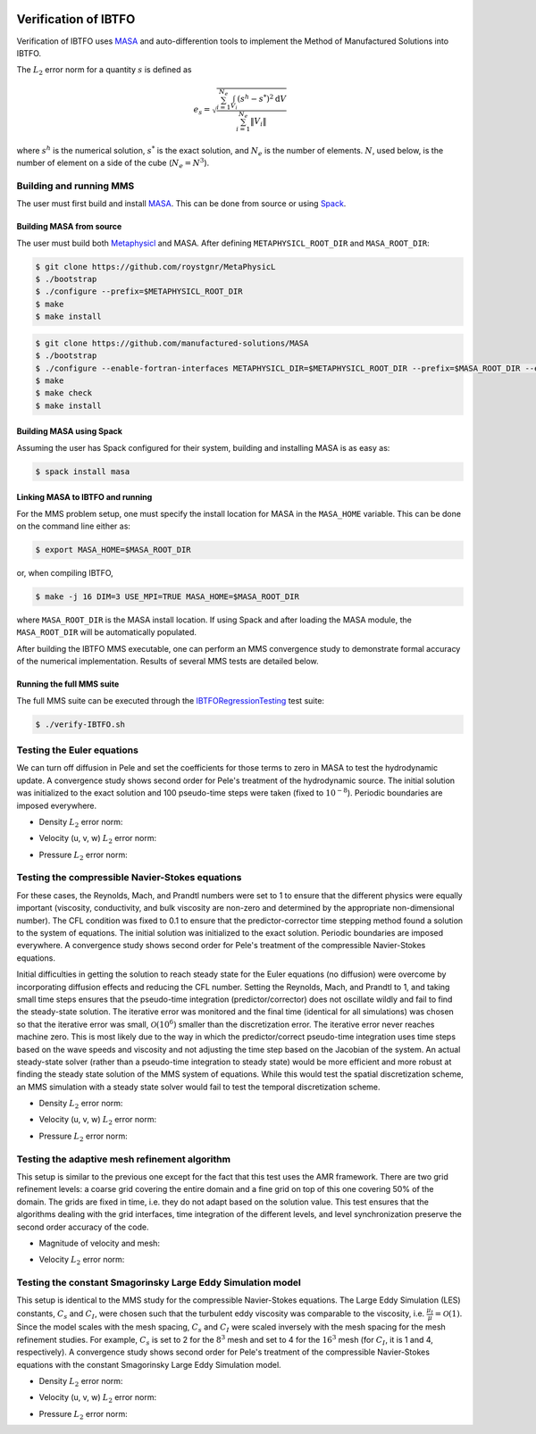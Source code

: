 
 .. role:: cpp(code)
    :language: c++

 .. role:: f(code)
    :language: fortran

 
.. _Verification:



.. highlight:: rst

Verification of IBTFO
---------------------

Verification of IBTFO uses `MASA
<https://github.com/manufactured-solutions/MASA>`_ and
auto-differention tools to implement the Method of Manufactured
Solutions into IBTFO.

The :math:`L_2` error norm for a quantity :math:`s` is defined as

.. math::
   e_s = \sqrt{ \frac{\sum_{i=1}^{N_e} \int_{V_i} (s^h-s^*)^2 \mathrm{d}V}{\sum_{i=1}^{N_e} \|V_i\|}}

where :math:`s^h` is the numerical solution, :math:`s^*` is the exact
solution, and :math:`N_e` is the number of elements. :math:`N`, used
below, is the number of element on a side of the cube (:math:`N_e =
N^3`).

Building and running MMS
~~~~~~~~~~~~~~~~~~~~~~~~

The user must first build and install `MASA
<https://github.com/manufactured-solutions/MASA>`_. This can be done
from source or using `Spack <https://spack.io>`_.

Building MASA from source
#########################

The user must build both `Metaphysicl
<https://github.com/roystgnr/MetaPhysicL>`_ and MASA. After defining
``METAPHYSICL_ROOT_DIR`` and ``MASA_ROOT_DIR``:

.. code-block:: bash

   $ git clone https://github.com/roystgnr/MetaPhysicL
   $ ./bootstrap
   $ ./configure --prefix=$METAPHYSICL_ROOT_DIR
   $ make
   $ make install

.. code-block:: bash

   $ git clone https://github.com/manufactured-solutions/MASA
   $ ./bootstrap
   $ ./configure --enable-fortran-interfaces METAPHYSICL_DIR=$METAPHYSICL_ROOT_DIR --prefix=$MASA_ROOT_DIR --enable-python-interfaces
   $ make
   $ make check
   $ make install



Building MASA using Spack
#########################

Assuming the user has Spack configured for their system, building and
installing MASA is as easy as:

.. code-block:: bash

   $ spack install masa


Linking MASA to IBTFO and running
#################################

For the MMS problem setup, one must specify the install location for
MASA in the ``MASA_HOME`` variable. This can be done on the command
line either as:

.. code-block:: bash

   $ export MASA_HOME=$MASA_ROOT_DIR

or, when compiling IBTFO,

.. code-block:: bash

   $ make -j 16 DIM=3 USE_MPI=TRUE MASA_HOME=$MASA_ROOT_DIR

where ``MASA_ROOT_DIR`` is the MASA install location. If using Spack
and after loading the MASA module, the ``MASA_ROOT_DIR`` will be
automatically populated.

After building the IBTFO MMS executable, one can perform an MMS
convergence study to demonstrate formal accuracy of the numerical
implementation. Results of several MMS tests are detailed below.

Running the full MMS suite
##########################

The full MMS suite can be executed through the `IBTFORegressionTesting
<https://github.com/AMReX-Combustion/PeleRegressionTesting>`_ test
suite:

.. code-block:: bash

   $ ./verify-IBTFO.sh



Testing the Euler equations
~~~~~~~~~~~~~~~~~~~~~~~~~~~

We can turn off diffusion in Pele and set the coefficients for those
terms to zero in MASA to test the hydrodynamic update. A convergence
study shows second order for Pele's treatment of the hydrodynamic
source. The initial solution was initialized to the exact solution and
100 pseudo-time steps were taken (fixed to :math:`10^{-8}`). Periodic boundaries
are imposed everywhere.

- Density :math:`L_2` error norm:

.. image:: /verification/hydro/rho_error.png
   :width: 300pt

- Velocity (u, v, w) :math:`L_2` error norm:

.. image:: /verification/hydro/u_error.png
   :width: 300pt
.. image:: /verification/hydro/v_error.png
   :width: 300pt
.. image:: /verification/hydro/w_error.png
   :width: 300pt

- Pressure :math:`L_2` error norm:

.. image:: /verification/hydro/p_error.png
   :width: 300pt


Testing the compressible Navier-Stokes equations
~~~~~~~~~~~~~~~~~~~~~~~~~~~~~~~~~~~~~~~~~~~~~~~~

For these cases, the Reynolds, Mach, and Prandtl numbers were set to 1
to ensure that the different physics were equally important
(viscosity, conductivity, and bulk viscosity are non-zero and
determined by the appropriate non-dimensional number). The CFL
condition was fixed to 0.1 to ensure that the predictor-corrector time
stepping method found a solution to the system of equations. The
initial solution was initialized to the exact solution. Periodic
boundaries are imposed everywhere. A convergence study shows second
order for Pele's treatment of the compressible Navier-Stokes
equations.

Initial difficulties in getting the solution to reach steady state for
the Euler equations (no diffusion) were overcome by incorporating
diffusion effects and reducing the CFL number. Setting the Reynolds,
Mach, and Prandtl to 1, and taking small time steps ensures that the
pseudo-time integration (predictor/corrector) does not oscillate
wildly and fail to find the steady-state solution. The iterative error
was monitored and the final time (identical for all simulations) was
chosen so that the iterative error was small,
:math:`\mathcal{O}(10^{6})` smaller than the discretization error. The
iterative error never reaches machine zero. This is most likely due to
the way in which the predictor/correct pseudo-time integration uses
time steps based on the wave speeds and viscosity and not adjusting
the time step based on the Jacobian of the system. An actual
steady-state solver (rather than a pseudo-time integration to steady
state) would be more efficient and more robust at finding the steady
state solution of the MMS system of equations. While this would test
the spatial discretization scheme, an MMS simulation with a steady
state solver would fail to test the temporal discretization scheme.

- Density :math:`L_2` error norm:

.. image:: /verification/IBTFO/rho_error.png
   :width: 300pt

- Velocity (u, v, w) :math:`L_2` error norm:

.. image:: /verification/IBTFO/u_error.png
   :width: 300pt
.. image:: /verification/IBTFO/v_error.png
   :width: 300pt
.. image:: /verification/IBTFO/w_error.png
   :width: 300pt

- Pressure :math:`L_2` error norm:

.. image:: /verification/IBTFO/p_error.png
   :width: 300pt

Testing the adaptive mesh refinement algorithm
~~~~~~~~~~~~~~~~~~~~~~~~~~~~~~~~~~~~~~~~~~~~~~

This setup is similar to the previous one except for the fact that
this test uses the AMR framework. There are two grid refinement
levels: a coarse grid covering the entire domain and a fine grid on
top of this one covering 50% of the domain. The grids are fixed in
time, i.e. they do not adapt based on the solution value. This test
ensures that the algorithms dealing with the grid interfaces, time
integration of the different levels, and level synchronization
preserve the second order accuracy of the code.

- Magnitude of velocity and mesh:

.. image:: /verification/amr/umag_amr.png
   :width: 200pt

- Velocity :math:`L_2` error norm:

.. image:: /verification/amr/u_error_amr.png
   :width: 300pt

Testing the constant Smagorinsky Large Eddy Simulation model
~~~~~~~~~~~~~~~~~~~~~~~~~~~~~~~~~~~~~~~~~~~~~~~~~~~~~~~~~~~~

This setup is identical to the MMS study for the compressible
Navier-Stokes equations. The Large Eddy Simulation (LES) constants,
:math:`C_s` and :math:`C_I`, were chosen such that the turbulent eddy
viscosity was comparable to the viscosity,
i.e. :math:`\frac{\mu_t}{\mu} = \mathcal{O}(1)`. Since the model
scales with the mesh spacing, :math:`C_s` and :math:`C_I` were scaled
inversely with the mesh spacing for the mesh refinement studies. For
example, :math:`C_s` is set to 2 for the :math:`8^3` mesh and set to 4
for the :math:`16^3` mesh (for :math:`C_I`, it is 1 and 4,
respectively). A convergence study shows second order for Pele's
treatment of the compressible Navier-Stokes equations with the
constant Smagorinsky Large Eddy Simulation model.

- Density :math:`L_2` error norm:

.. image:: /verification/les/rho_error.png
   :width: 300pt

- Velocity (u, v, w) :math:`L_2` error norm:

.. image:: /verification/les/u_error.png
   :width: 300pt
.. image:: /verification/les/v_error.png
   :width: 300pt
.. image:: /verification/les/w_error.png
   :width: 300pt

- Pressure :math:`L_2` error norm:

.. image:: /verification/les/p_error.png
   :width: 300pt
